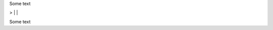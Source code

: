 Some text



> |            | \


..  \          /       
..   \        /        
..    \      /         
..     \    /          
..      |  |
..
..

Some text

..
..  \       /
      /// ///
    

